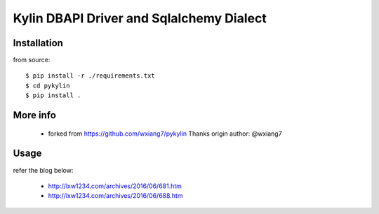 Kylin DBAPI Driver and Sqlalchemy Dialect
==============================

Installation
------------

from source::

    $ pip install -r ./requirements.txt
    $ cd pykylin
    $ pip install .


More info
---------

 * forked from https://github.com/wxiang7/pykylin Thanks origin author: @wxiang7


Usage
-------

refer the blog below:

 * http://lxw1234.com/archives/2016/06/681.htm
 * http://lxw1234.com/archives/2016/06/688.htm
